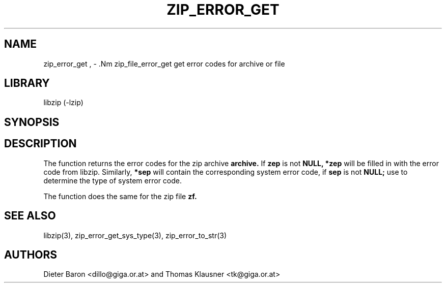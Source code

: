.\" Converted with mdoc2man 0.2
.\" from NiH: zip_error_get.mdoc,v 1.8 2005/06/09 21:14:54 wiz Exp 
.\" $NiH: zip_error_get.man,v 1.4 2005/06/17 12:59:05 wiz Exp $
.\"
.\" zip_error_get.mdoc \-- get error codes for archive or file
.\" Copyright (C) 2004, 2005 Dieter Baron and Thomas Klausner
.\"
.\" This file is part of libzip, a library to manipulate ZIP archives.
.\" The authors can be contacted at <nih@giga.or.at>
.\"
.\" Redistribution and use in source and binary forms, with or without
.\" modification, are permitted provided that the following conditions
.\" are met:
.\" 1. Redistributions of source code must retain the above copyright
.\"    notice, this list of conditions and the following disclaimer.
.\" 2. Redistributions in binary form must reproduce the above copyright
.\"    notice, this list of conditions and the following disclaimer in
.\"    the documentation and/or other materials provided with the
.\"    distribution.
.\" 3. The names of the authors may not be used to endorse or promote
.\"    products derived from this software without specific prior
.\"    written permission.
.\"
.\" THIS SOFTWARE IS PROVIDED BY THE AUTHORS ``AS IS'' AND ANY EXPRESS
.\" OR IMPLIED WARRANTIES, INCLUDING, BUT NOT LIMITED TO, THE IMPLIED
.\" WARRANTIES OF MERCHANTABILITY AND FITNESS FOR A PARTICULAR PURPOSE
.\" ARE DISCLAIMED.  IN NO EVENT SHALL THE AUTHORS BE LIABLE FOR ANY
.\" DIRECT, INDIRECT, INCIDENTAL, SPECIAL, EXEMPLARY, OR CONSEQUENTIAL
.\" DAMAGES (INCLUDING, BUT NOT LIMITED TO, PROCUREMENT OF SUBSTITUTE
.\" GOODS OR SERVICES; LOSS OF USE, DATA, OR PROFITS; OR BUSINESS
.\" INTERRUPTION) HOWEVER CAUSED AND ON ANY THEORY OF LIABILITY, WHETHER
.\" IN CONTRACT, STRICT LIABILITY, OR TORT (INCLUDING NEGLIGENCE OR
.\" OTHERWISE) ARISING IN ANY WAY OUT OF THE USE OF THIS SOFTWARE, EVEN
.\" IF ADVISED OF THE POSSIBILITY OF SUCH DAMAGE.
.\"
.TH ZIP_ERROR_GET 3 "November 30, 2004" NiH
.SH "NAME"
zip_error_get , \- .Nm zip_file_error_get
get error codes for archive or file
.SH "LIBRARY"
libzip (-lzip)
.SH "SYNOPSIS"
.In zip.h
.Ft void
.Fn zip_error_get "struct zip *archive" "int *zep" "int *sep"
.Ft void
.Fn zip_file_error_get "struct zip_file *zf" "int *zep" "int *sep"
.SH "DESCRIPTION"
The
.Fn zip_error_get
function returns the error codes for the zip archive
\fBarchive.\fR
If
\fBzep\fR
is not
\fBNULL,\fR
\fB*zep\fR
will be filled in with the error code from libzip.
Similarly,
\fB*sep\fR
will contain the corresponding system error code, if
\fBsep\fR
is not
\fBNULL;\fR
use
.Fn zip_error_get_sys_type
to determine the type of system error code.
.PP
The
.Fn zip_file_error_get
function does the same for the zip file
\fBzf.\fR
.SH "SEE ALSO"
libzip(3),
zip_error_get_sys_type(3),
zip_error_to_str(3)
.SH "AUTHORS"

Dieter Baron <dillo@giga.or.at>
and
Thomas Klausner <tk@giga.or.at>
